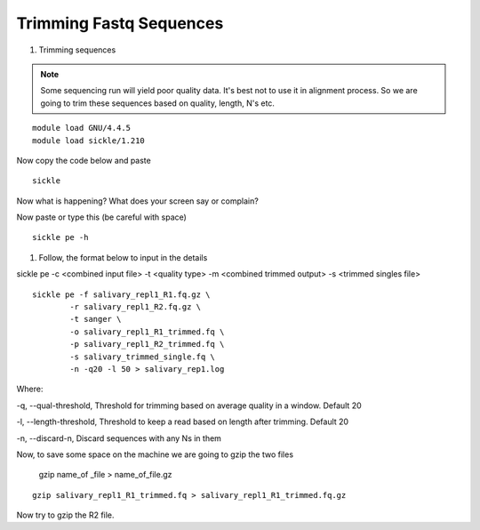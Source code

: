 Trimming Fastq Sequences
==========================

1. Trimming sequences

.. note :: Some sequencing run will yield poor quality data. It's best not to use it in alignment process. So we are going to trim these sequences based on quality, length, N's etc. 


::
	
	module load GNU/4.4.5
	module load sickle/1.210
	
Now copy the code below and paste 
	
::

	sickle
	
Now what is happening? What does your screen say or complain?

Now paste or type this (be careful with space)

::

	sickle pe -h
	

1. Follow, the format below to input in the details 

sickle pe -c <combined input file> -t <quality type> -m <combined trimmed output> -s <trimmed singles file>

::


	sickle pe -f salivary_repl1_R1.fq.gz \
		-r salivary_repl1_R2.fq.gz \
		-t sanger \
		-o salivary_repl1_R1_trimmed.fq \
		-p salivary_repl1_R2_trimmed.fq \
		-s salivary_trimmed_single.fq \
		-n -q20 -l 50 > salivary_rep1.log

Where:

-q, --qual-threshold, Threshold for trimming based on average quality in a window. Default 20

-l, --length-threshold, Threshold to keep a read based on length after trimming. Default 20

-n, --discard-n, Discard sequences with any Ns in them


Now, to save some space on the machine we are going to gzip the two files



	gzip name_of _file > name_of_file.gz
		
::		

	gzip salivary_repl1_R1_trimmed.fq > salivary_repl1_R1_trimmed.fq.gz
	
	
	
Now try to gzip the R2 file.

